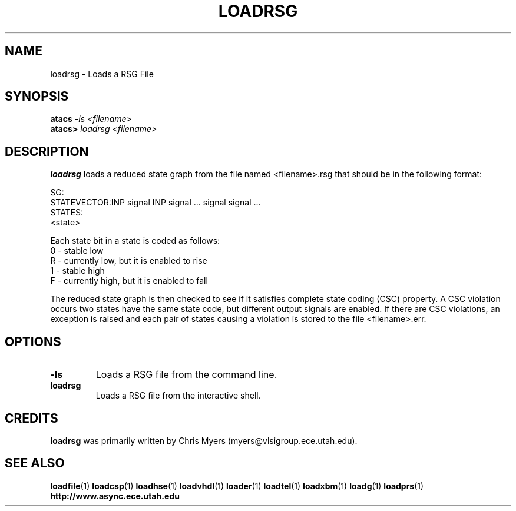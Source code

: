 .TH LOADRSG 1 "28 September 2001" "" ""
.SH NAME
loadrsg \- Loads a RSG File
.SH SYNOPSIS
.nf
.BI atacs " -ls <filename>"
.br
.BI atacs> " loadrsg <filename>"
.fi
.SH DESCRIPTION
.B loadrsg
loads a reduced state graph from the file named
<filename>.rsg that should be in the following format:
.PP
SG:
.br
STATEVECTOR:INP signal INP signal ... signal signal ...
.br
STATES:
.br
<state>
.PP
Each state bit in a state is coded as follows:
.br
0 - stable low
.br
R - currently low, but it is enabled to rise
.br
1 - stable high
.br
F - currently high, but it is enabled to fall
.PP
The reduced state graph is then checked to see if it satisfies
complete state coding (CSC) property.  A CSC violation occurs
two states have the same state code, but different output
signals are enabled.  If there are CSC violations, an
exception is raised and each pair of states causing a
violation is stored to the file <filename>.err.
.SH OPTIONS
.TP
.BI \-ls
Loads a RSG file from the command line.
.TP
.BI loadrsg
Loads a RSG file from the interactive shell.
.SH CREDITS
.B loadrsg
was primarily written by Chris Myers (myers@vlsigroup.ece.utah.edu).
.SH "SEE ALSO"
.BR loadfile (1)
.BR loadcsp (1)
.BR loadhse (1)
.BR loadvhdl (1)
.BR loader (1)
.BR loadtel (1)
.BR loadxbm (1)
.BR loadg (1)
.BR loadprs (1)
.BR http://www.async.ece.utah.edu
